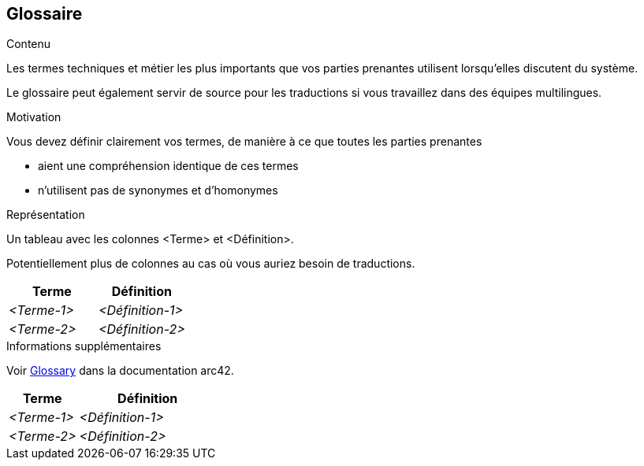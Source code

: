 ifndef::imagesdir[:imagesdir: ../images]

[[section-glossary]]
== Glossaire

[role="arc42help"]
****
.Contenu
Les termes techniques et métier les plus importants que vos parties prenantes utilisent lorsqu'elles discutent du système.

Le glossaire peut également servir de source pour les traductions si vous travaillez dans des équipes multilingues.

.Motivation
Vous devez définir clairement vos termes, de manière à ce que toutes les parties prenantes

* aient une compréhension identique de ces termes
* n'utilisent pas de synonymes et d'homonymes


.Représentation

Un tableau avec les colonnes <Terme> et <Définition>.

Potentiellement plus de colonnes au cas où vous auriez besoin de traductions.

[options="header",cols="1,1"]
|===
|Terme |Définition
| _<Terme-1>_ | _<Définition-1>_
| _<Terme-2>_ | _<Définition-2>_
|===

.Informations supplémentaires

Voir https://docs.arc42.org/section-12/[Glossary] dans la documentation arc42.

****

[cols="e,2e" options="header"]
|===
|Terme |Définition

|<Terme-1>
|<Définition-1>

|<Terme-2>
|<Définition-2>
|===
